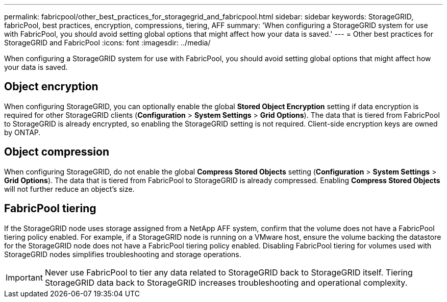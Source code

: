 ---
permalink: fabricpool/other_best_practices_for_storagegrid_and_fabricpool.html
sidebar: sidebar
keywords: StorageGRID, fabricPool, best practices, encryption, compressions, tiering, AFF
summary: 'When configuring a StorageGRID system for use with FabricPool, you should avoid setting global options that might affect how your data is saved.'
---
= Other best practices for StorageGRID and FabricPool
:icons: font
:imagesdir: ../media/

[.lead]
When configuring a StorageGRID system for use with FabricPool, you should avoid setting global options that might affect how your data is saved.

== Object encryption

When configuring StorageGRID, you can optionally enable the global *Stored Object Encryption* setting if data encryption is required for other StorageGRID clients (*Configuration* > *System Settings* > *Grid Options*). The data that is tiered from FabricPool to StorageGRID is already encrypted, so enabling the StorageGRID setting is not required. Client-side encryption keys are owned by ONTAP.

== Object compression

When configuring StorageGRID, do not enable the global *Compress Stored Objects* setting (*Configuration* > *System Settings* > *Grid Options*). The data that is tiered from FabricPool to StorageGRID is already compressed. Enabling *Compress Stored Objects* will not further reduce an object's size.

== FabricPool tiering

If the StorageGRID node uses storage assigned from a NetApp AFF system, confirm that the volume does not have a FabricPool tiering policy enabled. For example, if a StorageGRID node is running on a VMware host, ensure the volume backing the datastore for the StorageGRID node does not have a FabricPool tiering policy enabled. Disabling FabricPool tiering for volumes used with StorageGRID nodes simplifies troubleshooting and storage operations.

IMPORTANT: Never use FabricPool to tier any data related to StorageGRID back to StorageGRID itself. Tiering StorageGRID data back to StorageGRID increases troubleshooting and operational complexity.
